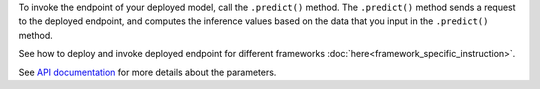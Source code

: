 To invoke the endpoint of your deployed model, call the ``.predict()`` method. The ``.predict()`` method sends a request to the deployed endpoint, and computes the inference values based on the data that you input in the ``.predict()`` method. 

See how to deploy and invoke deployed endpoint for different frameworks :doc:`here<framework_specific_instruction>`.

See `API documentation <../../ads.model.html#id6>`__ for more details about the parameters.
